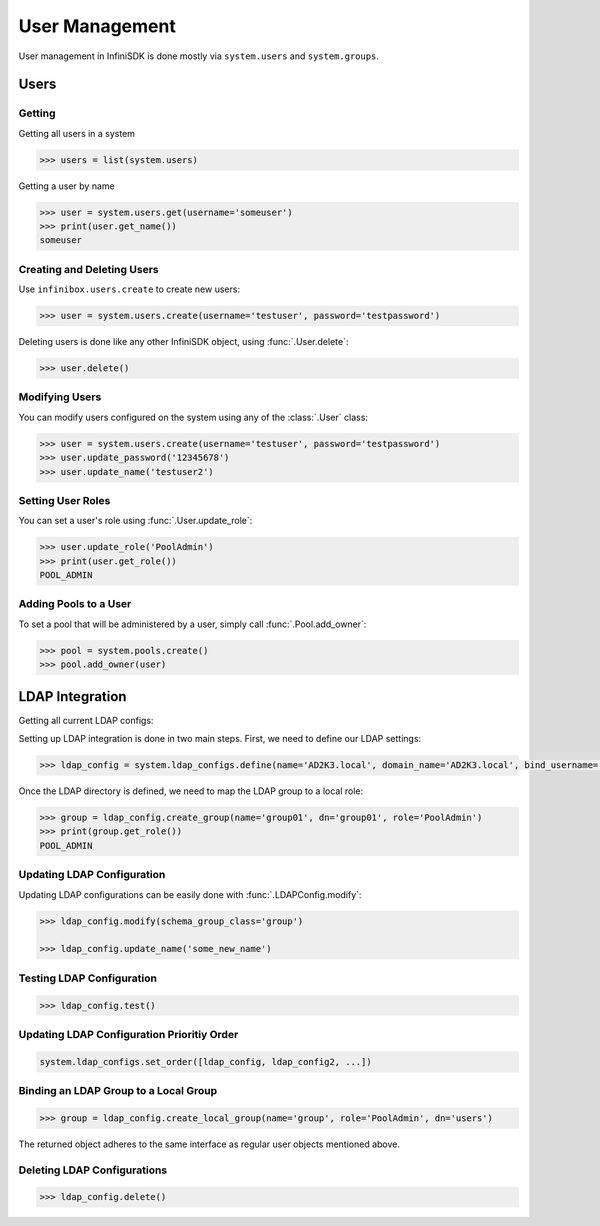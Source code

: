 User Management
===============

User management in InfiniSDK is done mostly via ``system.users`` and ``system.groups``.

Users
-----

Getting
~~~~~~~

Getting all users in a system

.. code-block:: python

	>>> users = list(system.users)

Getting a user by name

.. code-block:: python

	>>> user = system.users.get(username='someuser')
	>>> print(user.get_name())
	someuser


Creating and Deleting Users
~~~~~~~~~~~~~~~~~~~~~~~~~~~

Use ``infinibox.users.create`` to create new users:

.. code-block:: python

       >>> user = system.users.create(username='testuser', password='testpassword')

Deleting users is done like any other InfiniSDK object, using :func:`.User.delete`:

.. code-block:: python

       >>> user.delete()

Modifying Users
~~~~~~~~~~~~~~~

You can modify users configured on the system using any of the :class:`.User` class:

.. code-block:: python

       >>> user = system.users.create(username='testuser', password='testpassword')
       >>> user.update_password('12345678')
       >>> user.update_name('testuser2')


Setting User Roles
~~~~~~~~~~~~~~~~~~

You can set a user's role using :func:`.User.update_role`:

.. code-block:: python

       >>> user.update_role('PoolAdmin')
       >>> print(user.get_role())
       POOL_ADMIN

Adding Pools to a User
~~~~~~~~~~~~~~~~~~~~~~

To set a pool that will be administered by a user, simply call :func:`.Pool.add_owner`:

.. code-block:: python

       >>> pool = system.pools.create()
       >>> pool.add_owner(user)

LDAP Integration
----------------

Getting all current LDAP configs:


Setting up LDAP integration is done in two main steps. First, we need to define our LDAP settings:

.. code-block:: python

       >>> ldap_config = system.ldap_configs.define(name='AD2K3.local', domain_name='AD2K3.local', bind_username='Administrator', bind_password='passwd')

Once the LDAP directory is defined, we need to map the LDAP group to a local role:

.. code-block:: python

       >>> group = ldap_config.create_group(name='group01', dn='group01', role='PoolAdmin')
       >>> print(group.get_role())
       POOL_ADMIN


Updating LDAP Configuration
~~~~~~~~~~~~~~~~~~~~~~~~~~~

Updating LDAP configurations can be easily done with :func:`.LDAPConfig.modify`:

.. code-block:: python

       >>> ldap_config.modify(schema_group_class='group')

       >>> ldap_config.update_name('some_new_name')

Testing LDAP Configuration
~~~~~~~~~~~~~~~~~~~~~~~~~~

.. code-block:: python

       >>> ldap_config.test()

Updating LDAP Configuration Prioritiy Order
~~~~~~~~~~~~~~~~~~~~~~~~~~~~~~~~~~~~~~~~~~~

.. code-block:: python

       system.ldap_configs.set_order([ldap_config, ldap_config2, ...])


Binding an LDAP Group to a Local Group
~~~~~~~~~~~~~~~~~~~~~~~~~~~~~~~~~~~~~~

.. code-block:: python

       >>> group = ldap_config.create_local_group(name='group', role='PoolAdmin', dn='users')

The returned object adheres to the same interface as regular user objects mentioned above.

Deleting LDAP Configurations
~~~~~~~~~~~~~~~~~~~~~~~~~~~~

.. code-block:: python

       >>> ldap_config.delete()

